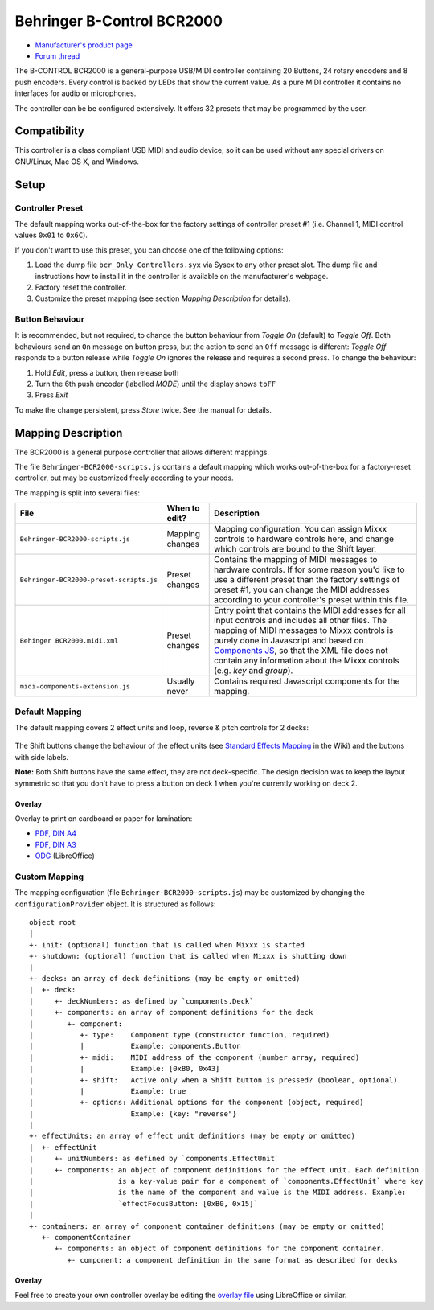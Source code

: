 Behringer B-Control BCR2000
===========================

.. figure:: https://mediadl.musictribe.com/media/PLM/data/images/products/P0245/2000Wx2000H/BCR2000_P0245_Top_XL.png
  :width: 600

- `Manufacturer's product page <https://www.behringer.com/behringer/product?modelCode=P0245>`_
- `Forum thread <https://mixxx.discourse.group/t/behringer-b-control-bcr2000/20287>`_

The B-CONTROL BCR2000 is a general-purpose USB/MIDI controller containing 20 Buttons, 24 rotary
encoders and 8 push encoders. Every control is backed by LEDs that show the current value. As a
pure MIDI controller it contains no interfaces for audio or microphones.

The controller can be be configured extensively.
It offers 32 presets that may be programmed by the user.

.. versionadded:: 2.3

Compatibility
-------------

This controller is a class compliant USB MIDI and audio device, so it can be used without any
special drivers on GNU/Linux, Mac OS X, and Windows.

Setup
-----
Controller Preset
^^^^^^^^^^^^^^^^^
The default mapping works out-of-the-box for the factory settings of controller preset #1
(i.e. Channel 1, MIDI control values ``0x01`` to ``0x6C``).

If you don't want to use this preset, you can choose one of the
following options:

#. Load the dump file ``bcr_Only_Controllers.syx`` via Sysex to any other preset slot.
   The dump file and instructions how to install it in the controller is available on the
   manufacturer's webpage.
#. Factory reset the controller.
#. Customize the preset mapping (see section *Mapping Description* for details).

Button Behaviour
^^^^^^^^^^^^^^^^
It is recommended, but not required, to change the button behaviour from *Toggle On* (default)
to *Toggle Off*. Both behaviours send an ``On`` message on button press, but the action to
send an ``Off`` message is different: *Toggle Off* responds to a button release while *Toggle On*
ignores the release and requires a second press. To change the behaviour:

#. Hold *Edit*, press a button, then release both
#. Turn the 6th push encoder (labelled *MODE*) until the display shows ``toFF``
#. Press *Exit*

To make the change persistent, press *Store* twice. See the manual for details.

.. _mapping-description:

Mapping Description
-------------------
The BCR2000 is a general purpose controller that allows different mappings.

The file ``Behringer-BCR2000-scripts.js`` contains a default mapping which works
out-of-the-box for a factory-reset controller, but may be customized freely according to your needs.

The mapping is split into several files:

============================================== =================== ===========
File                                           When to edit?       Description
============================================== =================== ===========
``Behringer-BCR2000-scripts.js``               Mapping changes     Mapping configuration. You can assign Mixxx controls to hardware controls here, and change which controls are bound to the Shift layer.
``Behringer-BCR2000-preset-scripts.js``        Preset changes      Contains the mapping of MIDI messages to hardware controls. If for some reason you'd like to use a different preset than the factory settings of preset #1, you can change the MIDI addresses according to your controller's preset within this file.
``Behinger BCR2000.midi.xml``                  Preset changes      Entry point that contains the MIDI addresses for all input controls and includes all other files. The mapping of MIDI messages to Mixxx controls is purely done in Javascript and based on `Components JS <https://github.com/mixxxdj/mixxx/wiki/Components%20JS>`_, so that the XML file does not contain any information about the Mixxx controls (e.g. `key` and `group`).
``midi-components-extension.js``               Usually never       Contains required Javascript components for the mapping.
============================================== =================== ===========

Default Mapping
^^^^^^^^^^^^^^^
The default mapping covers 2 effect units and loop, reverse & pitch controls for 2 decks:

.. figure:: behringer_bcr2000.svg
  :width: 600

The Shift buttons change the behaviour of the effect units (see
`Standard Effects Mapping <https://github.com/mixxxdj/mixxx/wiki/Standard%20Effects%20Mapping>`_
in the Wiki) and the buttons with side labels.

**Note:** Both Shift buttons have the same effect,
they are not deck-specific. The design decision was to keep the layout symmetric so that you don't
have to press a button on deck 1 when you're currently working on deck 2.

Overlay
~~~~~~~
Overlay to print on cardboard or paper for lamination:

- `PDF, DIN A4 <behringer_bcr2000-a4.pdf>`_
- `PDF, DIN A3 <behringer_bcr2000-a3.pdf>`_
- `ODG <behringer_bcr2000.odg>`_ (LibreOffice)

Custom Mapping
^^^^^^^^^^^^^^
The mapping configuration (file ``Behringer-BCR2000-scripts.js``) may be customized by changing the
``configurationProvider`` object. It is structured as follows: ::

     object root
     |
     +- init: (optional) function that is called when Mixxx is started
     +- shutdown: (optional) function that is called when Mixxx is shutting down
     |
     +- decks: an array of deck definitions (may be empty or omitted)
     |  +- deck:
     |     +- deckNumbers: as defined by `components.Deck`
     |     +- components: an array of component definitions for the deck
     |        +- component:
     |           +- type:    Component type (constructor function, required)
     |           |           Example: components.Button
     |           +- midi:    MIDI address of the component (number array, required)
     |           |           Example: [0xB0, 0x43]
     |           +- shift:   Active only when a Shift button is pressed? (boolean, optional)
     |           |           Example: true
     |           +- options: Additional options for the component (object, required)
     |                       Example: {key: "reverse"}
     |
     +- effectUnits: an array of effect unit definitions (may be empty or omitted)
     |  +- effectUnit
     |     +- unitNumbers: as defined by `components.EffectUnit`
     |     +- components: an object of component definitions for the effect unit. Each definition
     |                    is a key-value pair for a component of `components.EffectUnit` where key
     |                    is the name of the component and value is the MIDI address. Example:
     |                    `effectFocusButton: [0xB0, 0x15]`
     |
     +- containers: an array of component container definitions (may be empty or omitted)
        +- componentContainer
           +- components: an object of component definitions for the component container.
              +- component: a component definition in the same format as described for decks

Overlay
~~~~~~~
Feel free to create your own controller overlay be editing the `overlay file <behringer_bcr2000.odg>`_
using LibreOffice or similar.
